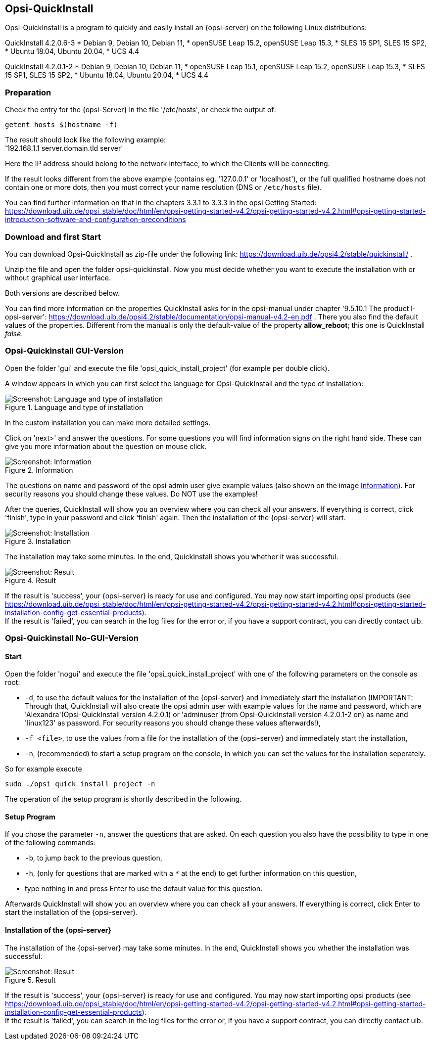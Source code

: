 ////
; Copyright (c) uib gmbh (www.uib.de)
; This documentation is owned by uib
; and published under the german creative commons by-sa license
; see:
; https://creativecommons.org/licenses/by-sa/3.0/de/
; https://creativecommons.org/licenses/by-sa/3.0/de/legalcode
; english:
; https://creativecommons.org/licenses/by-sa/3.0/
; https://creativecommons.org/licenses/by-sa/3.0/legalcode
;
; credits: https://www.opsi.org/credits/
////

:Author:    uib gmbh
:Email:     info@uib.de
:Revision:  4.1
:toclevels: 6
:doctype:   book

[[opsi-quickinstall-section]]
== Opsi-QuickInstall

Opsi-QuickInstall is a program to quickly and easily install an {opsi-server} on the following Linux distributions:

QuickInstall 4.2.0.6-3
* Debian 9, Debian 10, Debian 11,
* openSUSE Leap 15.2, openSUSE Leap 15.3,
* SLES 15 SP1, SLES 15 SP2,
* Ubuntu 18.04, Ubuntu 20.04,
* UCS 4.4

QuickInstall 4.2.0.1-2
* Debian 9, Debian 10, Debian 11,
* openSUSE Leap 15.1, openSUSE Leap 15.2, openSUSE Leap 15.3,
* SLES 15 SP1, SLES 15 SP2,
* Ubuntu 18.04, Ubuntu 20.04,
* UCS 4.4

[[opsi-quickinstall-prep]]
=== Preparation

Check the entry for the {opsi-Server} in the file '/etc/hosts', or check the output of:

[source,prompt]
----
getent hosts $(hostname -f)
----

The result should look like the following example: +
'192.168.1.1 server.domain.tld server'

Here the IP address should belong to the network interface, to which the Clients will be connecting.

If the result looks different from the above example (contains eg. '127.0.0.1' or 'localhost'), or the full qualified hostname does not contain one or more dots, then you must correct your name resolution (DNS or `/etc/hosts` file).

You can find further information on that in the chapters 3.3.1 to 3.3.3 in the opsi Getting Started:
https://download.uib.de/opsi_stable/doc/html/en/opsi-getting-started-v4.2/opsi-getting-started-v4.2.html#opsi-getting-started-introduction-software-and-configuration-preconditions


[[opsi-quickinstall-download]]
=== Download and first Start

You can download Opsi-QuickInstall as zip-file under the following link:
https://download.uib.de/opsi4.2/stable/quickinstall/ .

Unzip the file and open the folder opsi-quickinstall. Now you must decide whether you want to execute the installation with or without graphical user interface.

Both versions are described below.

You can find more information on the properties QuickInstall asks for in the
opsi-manual under chapter '9.5.10.1 The product l-opsi-server': https://download.uib.de/opsi4.2/stable/documentation/opsi-manual-v4.2-en.pdf . There you also find the default values of the properties. Different from the manual is only the default-value of the property **allow_reboot**; this one is QuickInstall __false__.

[[opsi-quickinstall-gui]]
=== Opsi-Quickinstall GUI-Version

Open the folder 'gui' and execute the file 'opsi_quick_install_project' (for example per double click).

A window appears in which you can first select the language for Opsi-QuickInstall and the type of installation:

.Language and type of installation
image::oqi.png["Screenshot: Language and type of installation", pdfwidth=90%]

In the custom installation you can make more detailed settings.

Click on 'next>' and answer the questions. For some questions you will find information signs on the right hand side. These can give you more information about the question on mouse click.

[[Information]]
.Information
image::oqiInfo.png["Screenshot: Information", pdfwidth=90%]

The questions on name and password of the opsi admin user give example values (also shown on the image <<Information>>). For security reasons you should change these values. Do NOT use the examples!

After the queries, QuickInstall will show you an overview where you can check all your answers. If everything is correct, click 'finish', type in your password and click 'finish' again. Then the installation of the {opsi-server} will start.

.Installation
image::quickinstall_l-opsi-server.png["Screenshot: Installation", pdfwidth=90%]

The installation may take some minutes. In the end, QuickInstall shows you whether it was successful.

.Result
image::oqiFailed.png["Screenshot: Result", pdfwidth=90%]

If the result is 'success', your {opsi-server} is ready for use and configured. You may now start importing opsi products (see https://download.uib.de/opsi_stable/doc/html/en/opsi-getting-started-v4.2/opsi-getting-started-v4.2.html#opsi-getting-started-installation-config-get-essential-products). +
If the result is 'failed', you can search in the log files for the error or, if you have a support contract, you can directly contact uib.


[[opsi-quickinstall-nogui]]
=== Opsi-Quickinstall No-GUI-Version

[[opsi-quickinstall-nogui_start]]
==== Start

Open the folder 'nogui' and execute the file 'opsi_quick_install_project' with one of the following parameters on the console as root:

* `-d`, to use the default values for the installation of the {opsi-server} and immediately start the installation (IMPORTANT: Through that, QuickInstall will also create the opsi admin user with example values for the name and password, which are 'Alexandra'(Opsi-QuickInstall version 4.2.0.1) or 'adminuser'(from Opsi-QuickInstall version 4.2.0.1-2 on) as name and 'linux123' as password. For security reasons you should change these values afterwards!),
* `-f <file>`, to use the values from a file for the installation of the {opsi-server} and immediately start the installation,
* `-n`, (recommended) to start a setup program on the console, in which you can set the values for the installation seperately.

So for example execute
----
sudo ./opsi_quick_install_project -n
----

The operation of the setup program is shortly described in the following.

[[opsi-quickinstall-nogui_setup]]
==== Setup Program

If you chose the parameter `-n`, answer the questions that are asked. On each question you also have the possibility to type in one of the following commands:

* `-b`, to jump back to the previous question,
* `-h`, (only for questions that are marked with a `*` at the end) to get further information on this question,
* type nothing in and press Enter to use the default value for this question.

Afterwards QuickInstall will show you an overview where you can check all your answers. If everything is correct, click Enter to start the installation of the {opsi-server}.

[[opsi-quickinstall-nogui_installation]]
==== Installation of the {opsi-server}

The installation of the {opsi-server} may take some minutes. In the end, QuickInstall shows you whether the installation was successful.

.Result
image::quickinstallNoGuiFailed.png["Screenshot: Result", pdfwidth=90%]

If the result is 'success', your {opsi-server} is ready for use and configured. You may now start importing opsi products (see https://download.uib.de/opsi_stable/doc/html/en/opsi-getting-started-v4.2/opsi-getting-started-v4.2.html#opsi-getting-started-installation-config-get-essential-products). +
If the result is 'failed', you can search in the log files for the error or, if you have a support contract, you can directly contact uib.


